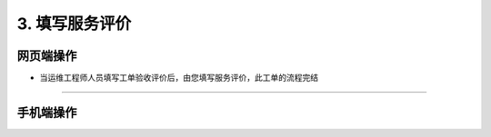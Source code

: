 3. 填写服务评价
=======================

网页端操作
------------
* 当运维工程师人员填写工单验收评价后，由您填写服务评价，此工单的流程完结




****

手机端操作
------------

